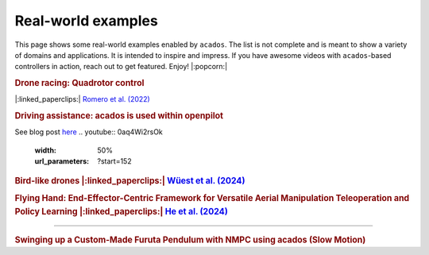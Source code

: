 .. _real_world_examples:

==================
Real-world examples
==================

This page shows some real-world examples enabled by ``acados``.
The list is not complete and is meant to show a variety of domains and applications.
It is intended to inspire and impress.
If you have awesome videos with ``acados``-based controllers in action, reach out to get featured.
Enjoy! |:popcorn:|

..    Check this documentation for embedding YouTube videos:
..    https://sphinxcontrib-youtube.readthedocs.io/en/latest/usage.html


.. rubric:: Drone racing: Quadrotor control
|:linked_paperclips:| `Romero et al. (2022) <https://arxiv.org/abs/2203.09839>`_

.. youtube:: zBVpx3bgI6E
   :width: 50%
   :url_parameters: ?start=86


.. rubric:: Driving assistance: acados is used within openpilot
See blog post `here <https://blog.comma.ai/0810release/>`_
.. youtube:: 0aq4Wi2rsOk
   :width: 50%
   :url_parameters: ?start=152


.. rubric:: Bird-like drones
  |:linked_paperclips:| `Wüest et al. (2024) <https://www.nature.com/articles/s41467-024-52369-4>`_
.. youtube:: Mv3I3Bv8UyQ
   :width: 50%
   :url_parameters: ?start=116


.. rubric:: Flying Hand: End-Effector-Centric Framework for Versatile Aerial Manipulation Teleoperation and Policy Learning
  |:linked_paperclips:| `He et al. (2024) <https://arxiv.org/abs/2504.10334>`_
.. raw:: html

    <style>
    .video-wrapper {
        max-width: 50%;
        margin: 1em 0;
    }
    .video-wrapper .responsive-video {
        position: relative;
        width: 100%;
        padding-bottom: 56.25%; /* 16:9 */
        height: 0;
        overflow: hidden;
    }
    .video-wrapper .responsive-video video {
        position: absolute;
        top: 0;
        left: 0;
        width: 100%;
        height: 100%;
    }
    </style>

    <div class="video-wrapper">
      <div class="responsive-video">
        <video controls>
          <source src="https://lecar-lab.github.io/flying_hand/static/videos/teaser.mp4" type="video/mp4">
          Your browser does not support the video tag.
        </video>
      </div>
    </div>
````

.. rubric:: Swinging up a Custom-Made Furuta Pendulum with NMPC using acados (Slow Motion)
.. youtube:: oJYyD5beMqM
   :width: 30%
   :aspect: 9:16
